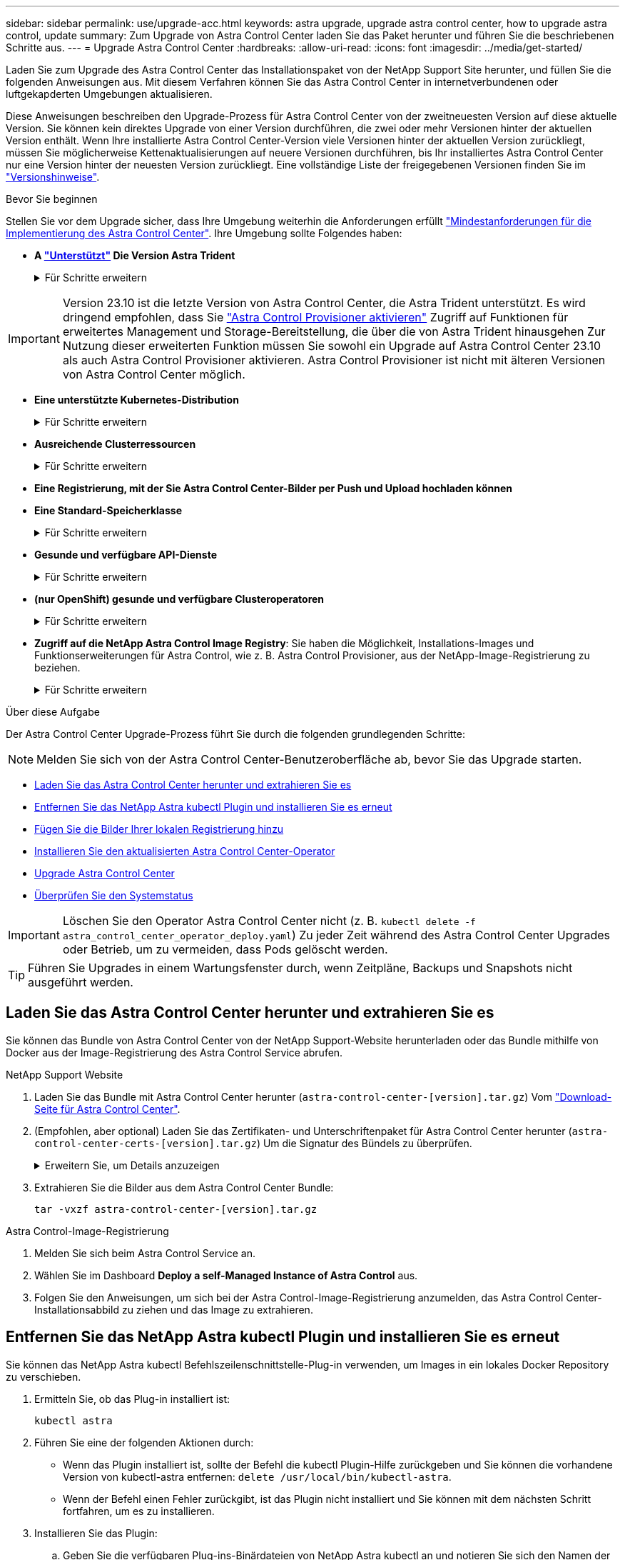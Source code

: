 ---
sidebar: sidebar 
permalink: use/upgrade-acc.html 
keywords: astra upgrade, upgrade astra control center, how to upgrade astra control, update 
summary: Zum Upgrade von Astra Control Center laden Sie das Paket herunter und führen Sie die beschriebenen Schritte aus. 
---
= Upgrade Astra Control Center
:hardbreaks:
:allow-uri-read: 
:icons: font
:imagesdir: ../media/get-started/


[role="lead"]
Laden Sie zum Upgrade des Astra Control Center das Installationspaket von der NetApp Support Site herunter, und füllen Sie die folgenden Anweisungen aus. Mit diesem Verfahren können Sie das Astra Control Center in internetverbundenen oder luftgekapderten Umgebungen aktualisieren.

Diese Anweisungen beschreiben den Upgrade-Prozess für Astra Control Center von der zweitneuesten Version auf diese aktuelle Version. Sie können kein direktes Upgrade von einer Version durchführen, die zwei oder mehr Versionen hinter der aktuellen Version enthält. Wenn Ihre installierte Astra Control Center-Version viele Versionen hinter der aktuellen Version zurückliegt, müssen Sie möglicherweise Kettenaktualisierungen auf neuere Versionen durchführen, bis Ihr installiertes Astra Control Center nur eine Version hinter der neuesten Version zurückliegt. Eine vollständige Liste der freigegebenen Versionen finden Sie im link:../release-notes/whats-new.html["Versionshinweise"^].

.Bevor Sie beginnen
Stellen Sie vor dem Upgrade sicher, dass Ihre Umgebung weiterhin die Anforderungen erfüllt link:../get-started/requirements.html["Mindestanforderungen für die Implementierung des Astra Control Center"^]. Ihre Umgebung sollte Folgendes haben:

* *A link:../get-started/requirements.html#astra-trident-requirements["Unterstützt"] Die Version Astra Trident*
+
.Für Schritte erweitern
[%collapsible]
====
Bestimmen Sie die ausgeführte Trident-Version:

[source, console]
----
kubectl get tridentversion -n trident
----

NOTE: Führen Sie bei Bedarf ein Upgrade von Astra Trident durch. Verwenden Sie diese https://docs.netapp.com/us-en/trident/trident-managing-k8s/upgrade-trident.html["Anweisungen"^].

====



IMPORTANT: Version 23.10 ist die letzte Version von Astra Control Center, die Astra Trident unterstützt. Es wird dringend empfohlen, dass Sie link:../use/enable-acp.html["Astra Control Provisioner aktivieren"] Zugriff auf Funktionen für erweitertes Management und Storage-Bereitstellung, die über die von Astra Trident hinausgehen Zur Nutzung dieser erweiterten Funktion müssen Sie sowohl ein Upgrade auf Astra Control Center 23.10 als auch Astra Control Provisioner aktivieren. Astra Control Provisioner ist nicht mit älteren Versionen von Astra Control Center möglich.

* *Eine unterstützte Kubernetes-Distribution*
+
.Für Schritte erweitern
[%collapsible]
====
Bestimmen Sie die Kubernetes-Version, die Sie ausführen:

[source, console]
----
kubectl get nodes -o wide
----
====
* *Ausreichende Clusterressourcen*
+
.Für Schritte erweitern
[%collapsible]
====
Ermitteln der verfügbaren Clusterressourcen:

[source, console]
----
kubectl describe node <node name>
----
====
* *Eine Registrierung, mit der Sie Astra Control Center-Bilder per Push und Upload hochladen können*
* *Eine Standard-Speicherklasse*
+
.Für Schritte erweitern
[%collapsible]
====
Bestimmen Sie Ihre Standard-Storage-Klasse:

[source, console]
----
kubectl get storageclass
----
====
* *Gesunde und verfügbare API-Dienste*
+
.Für Schritte erweitern
[%collapsible]
====
Stellen Sie sicher, dass alle API-Services in einem ordnungsgemäßen Zustand und verfügbar sind:

[source, console]
----
kubectl get apiservices
----
====
* *(nur OpenShift) gesunde und verfügbare Clusteroperatoren*
+
.Für Schritte erweitern
[%collapsible]
====
Stellen Sie sicher, dass alle Cluster Operator in einem ordnungsgemäßen Zustand und verfügbar sind.

[source, console]
----
kubectl get clusteroperators
----
====
* *Zugriff auf die NetApp Astra Control Image Registry*:
Sie haben die Möglichkeit, Installations-Images und Funktionserweiterungen für Astra Control, wie z. B. Astra Control Provisioner, aus der NetApp-Image-Registrierung zu beziehen.
+
.Für Schritte erweitern
[%collapsible]
====
.. Notieren Sie Ihre Astra Control Account-ID, die Sie zur Anmeldung in der Registrierung benötigen.
+
Ihre Konto-ID wird in der Web-UI des Astra Control Service angezeigt. Wählen Sie das Symbol oben rechts auf der Seite aus, wählen Sie *API Access* aus und notieren Sie sich Ihre Konto-ID.

.. Wählen Sie auf derselben Seite *API-Token generieren* aus und kopieren Sie die API-Token-Zeichenfolge in die Zwischenablage und speichern Sie sie in Ihrem Editor.
.. Melden Sie sich in der Astra Control Registry an:
+
[source, console]
----
docker login cr.astra.netapp.io -u <account-id> -p <api-token>
----


====


.Über diese Aufgabe
Der Astra Control Center Upgrade-Prozess führt Sie durch die folgenden grundlegenden Schritte:


NOTE: Melden Sie sich von der Astra Control Center-Benutzeroberfläche ab, bevor Sie das Upgrade starten.

* <<Laden Sie das Astra Control Center herunter und extrahieren Sie es>>
* <<Entfernen Sie das NetApp Astra kubectl Plugin und installieren Sie es erneut>>
* <<Fügen Sie die Bilder Ihrer lokalen Registrierung hinzu>>
* <<Installieren Sie den aktualisierten Astra Control Center-Operator>>
* <<Upgrade Astra Control Center>>
* <<Überprüfen Sie den Systemstatus>>



IMPORTANT: Löschen Sie den Operator Astra Control Center nicht (z. B. `kubectl delete -f astra_control_center_operator_deploy.yaml`) Zu jeder Zeit während des Astra Control Center Upgrades oder Betrieb, um zu vermeiden, dass Pods gelöscht werden.


TIP: Führen Sie Upgrades in einem Wartungsfenster durch, wenn Zeitpläne, Backups und Snapshots nicht ausgeführt werden.



== Laden Sie das Astra Control Center herunter und extrahieren Sie es

Sie können das Bundle von Astra Control Center von der NetApp Support-Website herunterladen oder das Bundle mithilfe von Docker aus der Image-Registrierung des Astra Control Service abrufen.

[role="tabbed-block"]
====
.NetApp Support Website
--
. Laden Sie das Bundle mit Astra Control Center herunter (`astra-control-center-[version].tar.gz`) Vom https://mysupport.netapp.com/site/products/all/details/astra-control-center/downloads-tab["Download-Seite für Astra Control Center"^].
. (Empfohlen, aber optional) Laden Sie das Zertifikaten- und Unterschriftenpaket für Astra Control Center herunter (`astra-control-center-certs-[version].tar.gz`) Um die Signatur des Bündels zu überprüfen.
+
.Erweitern Sie, um Details anzuzeigen
[%collapsible]
=====
[source, console]
----
tar -vxzf astra-control-center-certs-[version].tar.gz
----
[source, console]
----
openssl dgst -sha256 -verify certs/AstraControlCenter-public.pub -signature certs/astra-control-center-[version].tar.gz.sig astra-control-center-[version].tar.gz
----
Die Ausgabe wird angezeigt `Verified OK` Nach erfolgreicher Überprüfung.

=====
. Extrahieren Sie die Bilder aus dem Astra Control Center Bundle:
+
[source, console]
----
tar -vxzf astra-control-center-[version].tar.gz
----


--
.Astra Control-Image-Registrierung
--
. Melden Sie sich beim Astra Control Service an.
. Wählen Sie im Dashboard *Deploy a self-Managed Instance of Astra Control* aus.
. Folgen Sie den Anweisungen, um sich bei der Astra Control-Image-Registrierung anzumelden, das Astra Control Center-Installationsabbild zu ziehen und das Image zu extrahieren.


--
====


== Entfernen Sie das NetApp Astra kubectl Plugin und installieren Sie es erneut

Sie können das NetApp Astra kubectl Befehlszeilenschnittstelle-Plug-in verwenden, um Images in ein lokales Docker Repository zu verschieben.

. Ermitteln Sie, ob das Plug-in installiert ist:
+
[source, console]
----
kubectl astra
----
. Führen Sie eine der folgenden Aktionen durch:
+
** Wenn das Plugin installiert ist, sollte der Befehl die kubectl Plugin-Hilfe zurückgeben und Sie können die vorhandene Version von kubectl-astra entfernen: `delete /usr/local/bin/kubectl-astra`.
** Wenn der Befehl einen Fehler zurückgibt, ist das Plugin nicht installiert und Sie können mit dem nächsten Schritt fortfahren, um es zu installieren.


. Installieren Sie das Plugin:
+
.. Geben Sie die verfügbaren Plug-ins-Binärdateien von NetApp Astra kubectl an und notieren Sie sich den Namen der für Ihr Betriebssystem und die CPU-Architektur erforderlichen Datei:
+

NOTE: Die kubectl Plugin-Bibliothek ist Teil des tar-Bündels und wird in den Ordner extrahiert `kubectl-astra`.

+
[source, console]
----
ls kubectl-astra/
----
.. Verschieben Sie die richtige Binärdatei in den aktuellen Pfad, und benennen Sie sie in um `kubectl-astra`:
+
[source, console]
----
cp kubectl-astra/<binary-name> /usr/local/bin/kubectl-astra
----






== Fügen Sie die Bilder Ihrer lokalen Registrierung hinzu

. Führen Sie die entsprechende Schrittfolge für Ihre Container-Engine durch:


[role="tabbed-block"]
====
.Docker
--
. Wechseln Sie in das Stammverzeichnis des Tarballs. Sie sollten den sehen `acc.manifest.bundle.yaml` Datei und diese Verzeichnisse:
+
`acc/`
`kubectl-astra/`
`acc.manifest.bundle.yaml`

. Übertragen Sie die Paketbilder im Astra Control Center-Bildverzeichnis in Ihre lokale Registrierung. Führen Sie die folgenden Ersetzungen durch, bevor Sie den ausführen `push-images` Befehl:
+
** Ersetzen Sie <BUNDLE_FILE> durch den Namen der Astra Control Bundle-Datei (`acc.manifest.bundle.yaml`).
** <MY_FULL_REGISTRY_PATH> durch die URL des Docker Repositorys ersetzen, beispielsweise "https://<docker-registry>"[].
** Ersetzen Sie <MY_REGISTRY_USER> durch den Benutzernamen.
** Ersetzen Sie <MY_REGISTRY_TOKEN> durch ein autorisiertes Token für die Registrierung.
+
[source, console]
----
kubectl astra packages push-images -m <BUNDLE_FILE> -r <MY_FULL_REGISTRY_PATH> -u <MY_REGISTRY_USER> -p <MY_REGISTRY_TOKEN>
----




--
.Podman
--
. Wechseln Sie in das Stammverzeichnis des Tarballs. Sie sollten diese Datei und das Verzeichnis sehen:
+
`acc/`
`kubectl-astra/`
`acc.manifest.bundle.yaml`

. Melden Sie sich bei Ihrer Registrierung an:
+
[source, console]
----
podman login <YOUR_REGISTRY>
----
. Vorbereiten und Ausführen eines der folgenden Skripts, das für die von Ihnen verwendete Podman-Version angepasst ist. Ersetzen Sie <MY_FULL_REGISTRY_PATH> durch die URL Ihres Repositorys, die alle Unterverzeichnisse enthält.
+
[source, subs="specialcharacters,quotes"]
----
*Podman 4*
----
+
[source, console]
----
export REGISTRY=<MY_FULL_REGISTRY_PATH>
export PACKAGENAME=acc
export PACKAGEVERSION=23.10.0-68
export DIRECTORYNAME=acc
for astraImageFile in $(ls ${DIRECTORYNAME}/images/*.tar) ; do
astraImage=$(podman load --input ${astraImageFile} | sed 's/Loaded image: //')
astraImageNoPath=$(echo ${astraImage} | sed 's:.*/::')
podman tag ${astraImageNoPath} ${REGISTRY}/netapp/astra/${PACKAGENAME}/${PACKAGEVERSION}/${astraImageNoPath}
podman push ${REGISTRY}/netapp/astra/${PACKAGENAME}/${PACKAGEVERSION}/${astraImageNoPath}
done
----
+
[source, subs="specialcharacters,quotes"]
----
*Podman 3*
----
+
[source, console]
----
export REGISTRY=<MY_FULL_REGISTRY_PATH>
export PACKAGENAME=acc
export PACKAGEVERSION=23.10.0-68
export DIRECTORYNAME=acc
for astraImageFile in $(ls ${DIRECTORYNAME}/images/*.tar) ; do
astraImage=$(podman load --input ${astraImageFile} | sed 's/Loaded image: //')
astraImageNoPath=$(echo ${astraImage} | sed 's:.*/::')
podman tag ${astraImageNoPath} ${REGISTRY}/netapp/astra/${PACKAGENAME}/${PACKAGEVERSION}/${astraImageNoPath}
podman push ${REGISTRY}/netapp/astra/${PACKAGENAME}/${PACKAGEVERSION}/${astraImageNoPath}
done
----
+

NOTE: Der Bildpfad, den das Skript erstellt, sollte abhängig von Ihrer Registrierungskonfiguration wie folgt aussehen:

+
[listing]
----
https://downloads.example.io/docker-astra-control-prod/netapp/astra/acc/23.10.0-68/image:version
----


--
====


== Installieren Sie den aktualisierten Astra Control Center-Operator

. Telefonbuch ändern:
+
[source, console]
----
cd manifests
----
. Bearbeiten Sie die yaml-Implementierung des Astra Control Center-Bedieners (`astra_control_center_operator_deploy.yaml`) Zu Ihrem lokalen Register und Geheimnis zu verweisen.
+
[source, console]
----
vim astra_control_center_operator_deploy.yaml
----
+
.. Wenn Sie eine Registrierung verwenden, die eine Authentifizierung erfordert, ersetzen oder bearbeiten Sie die Standardzeile von `imagePullSecrets: []` Mit folgenden Optionen:
+
[source, console]
----
imagePullSecrets: [{name: astra-registry-cred}]
----
.. Ändern `ASTRA_IMAGE_REGISTRY` Für das `kube-rbac-proxy` Bild zum Registrierungspfad, in dem Sie die Bilder in ein geschoben haben <<Fügen Sie die Bilder Ihrer lokalen Registrierung hinzu,Vorheriger Schritt>>.
.. Ändern `ASTRA_IMAGE_REGISTRY` Für das `acc-operator` Bild zum Registrierungspfad, in dem Sie die Bilder in ein geschoben haben <<Fügen Sie die Bilder Ihrer lokalen Registrierung hinzu,Vorheriger Schritt>>.
.. Fügen Sie dem die folgenden Werte hinzu `env` Abschnitt:
+
[source, console]
----
- name: ACCOP_HELM_UPGRADETIMEOUT
  value: 300m
----


+
.Beispiel für astra_Control_Center_Operator_deploy.yaml:
[%collapsible]
====
[listing, subs="+quotes"]
----
apiVersion: apps/v1
kind: Deployment
metadata:
  labels:
    control-plane: controller-manager
  name: acc-operator-controller-manager
  namespace: netapp-acc-operator
spec:
  replicas: 1
  selector:
    matchLabels:
      control-plane: controller-manager
  strategy:
    type: Recreate
  template:
    metadata:
      labels:
        control-plane: controller-manager
    spec:
      containers:
      - args:
        - --secure-listen-address=0.0.0.0:8443
        - --upstream=http://127.0.0.1:8080/
        - --logtostderr=true
        - --v=10
        *image: ASTRA_IMAGE_REGISTRY/kube-rbac-proxy:v4.8.0*
        name: kube-rbac-proxy
        ports:
        - containerPort: 8443
          name: https
      - args:
        - --health-probe-bind-address=:8081
        - --metrics-bind-address=127.0.0.1:8080
        - --leader-elect
        env:
        - name: ACCOP_LOG_LEVEL
          value: "2"
        *- name: ACCOP_HELM_UPGRADETIMEOUT*
          *value: 300m*
        *image: ASTRA_IMAGE_REGISTRY/acc-operator:23.10.72*
        imagePullPolicy: IfNotPresent
        livenessProbe:
          httpGet:
            path: /healthz
            port: 8081
          initialDelaySeconds: 15
          periodSeconds: 20
        name: manager
        readinessProbe:
          httpGet:
            path: /readyz
            port: 8081
          initialDelaySeconds: 5
          periodSeconds: 10
        resources:
          limits:
            cpu: 300m
            memory: 750Mi
          requests:
            cpu: 100m
            memory: 75Mi
        securityContext:
          allowPrivilegeEscalation: false
      *imagePullSecrets: []*
      securityContext:
        runAsUser: 65532
      terminationGracePeriodSeconds: 10
----
====
. Installieren Sie den aktualisierten Astra Control Center-Operator:
+
[source, console]
----
kubectl apply -f astra_control_center_operator_deploy.yaml
----
+
.Beispielantwort:
[%collapsible]
====
[listing]
----
namespace/netapp-acc-operator unchanged
customresourcedefinition.apiextensions.k8s.io/astracontrolcenters.astra.netapp.io configured
role.rbac.authorization.k8s.io/acc-operator-leader-election-role unchanged
clusterrole.rbac.authorization.k8s.io/acc-operator-manager-role configured
clusterrole.rbac.authorization.k8s.io/acc-operator-metrics-reader unchanged
clusterrole.rbac.authorization.k8s.io/acc-operator-proxy-role unchanged
rolebinding.rbac.authorization.k8s.io/acc-operator-leader-election-rolebinding unchanged
clusterrolebinding.rbac.authorization.k8s.io/acc-operator-manager-rolebinding configured
clusterrolebinding.rbac.authorization.k8s.io/acc-operator-proxy-rolebinding unchanged
configmap/acc-operator-manager-config unchanged
service/acc-operator-controller-manager-metrics-service unchanged
deployment.apps/acc-operator-controller-manager configured
----
====
. Überprüfen Sie, ob Pods ausgeführt werden:
+
[source, console]
----
kubectl get pods -n netapp-acc-operator
----




== Upgrade Astra Control Center

. Bearbeiten der benutzerdefinierten Ressource des Astra Control Center (CR):
+
[source, console]
----
kubectl edit AstraControlCenter -n [netapp-acc or custom namespace]
----
. Ändern Sie die Versionsnummer des Astra (`astraVersion` Innerhalb von `spec`) Aus Richtung `23.07.0` Bis `23.10.0`:
+

NOTE: Sie können kein direktes Upgrade von einer Version durchführen, die zwei oder mehr Versionen hinter der aktuellen Version enthält. Eine vollständige Liste der freigegebenen Versionen finden Sie im link:../release-notes/whats-new.html["Versionshinweise"].

+
[listing, subs="+quotes"]
----
spec:
  accountName: "Example"
  *astraVersion: "[Version number]"*
----
. Überprüfen Sie, ob Ihr Image-Registrierungspfad mit dem von Ihnen gedrückten Registrierungspfad übereinstimmt <<Fügen Sie die Bilder Ihrer lokalen Registrierung hinzu,Vorheriger Schritt>>. Aktualisierung `imageRegistry` Innerhalb von `spec` Wenn sich die Registrierung seit Ihrer letzten Installation geändert hat.
+
[listing]
----
  imageRegistry:
    name: "[your_registry_path]"
----
. Fügen Sie Folgendes zu Ihrem hinzu `crds` Konfiguration in `spec`:
+
[source, console]
----
crds:
  shouldUpgrade: true
----
. Fügen Sie die folgenden Zeilen in hinzu `additionalValues` Innerhalb von `spec` Im Astra Control Center CR:
+
[source, console]
----
additionalValues:
    nautilus:
      startupProbe:
        periodSeconds: 30
        failureThreshold: 600
    keycloak-operator:
      livenessProbe:
        initialDelaySeconds: 180
      readinessProbe:
        initialDelaySeconds: 180
----
. Speichern und beenden Sie den Dateieditor. Die Änderungen werden übernommen und das Upgrade beginnt.
. (Optional) Stellen Sie sicher, dass die Pods beendet werden und wieder verfügbar sind:
+
[source, console]
----
watch kubectl get pods -n [netapp-acc or custom namespace]
----
. Warten Sie, bis die Statusbedingungen des Astra Control angezeigt werden, um anzuzeigen, dass das Upgrade abgeschlossen und bereit ist (`True`):
+
[source, console]
----
kubectl get AstraControlCenter -n [netapp-acc or custom namespace]
----
+
Antwort:

+
[listing]
----
NAME    UUID                                      VERSION     ADDRESS         READY
astra   9aa5fdae-4214-4cb7-9976-5d8b4c0ce27f      23.10.0-68   10.111.111.111  True
----
+

NOTE: Führen Sie den folgenden Befehl aus, um den Upgrade-Status während des Vorgangs zu überwachen: `kubectl get AstraControlCenter -o yaml -n [netapp-acc or custom namespace]`

+

NOTE: Führen Sie den folgenden Befehl aus, um die Bedienerprotokolle des Astra Control Center zu überprüfen:
`kubectl logs deploy/acc-operator-controller-manager -n netapp-acc-operator -c manager -f`





== Überprüfen Sie den Systemstatus

. Melden Sie sich beim Astra Control Center an.
. Überprüfen Sie, ob die Version aktualisiert wurde. Weitere Informationen finden Sie auf der Seite *Support* in der Benutzeroberfläche.
. Vergewissern Sie sich, dass alle gemanagten Cluster und Applikationen weiterhin vorhanden und geschützt sind.

